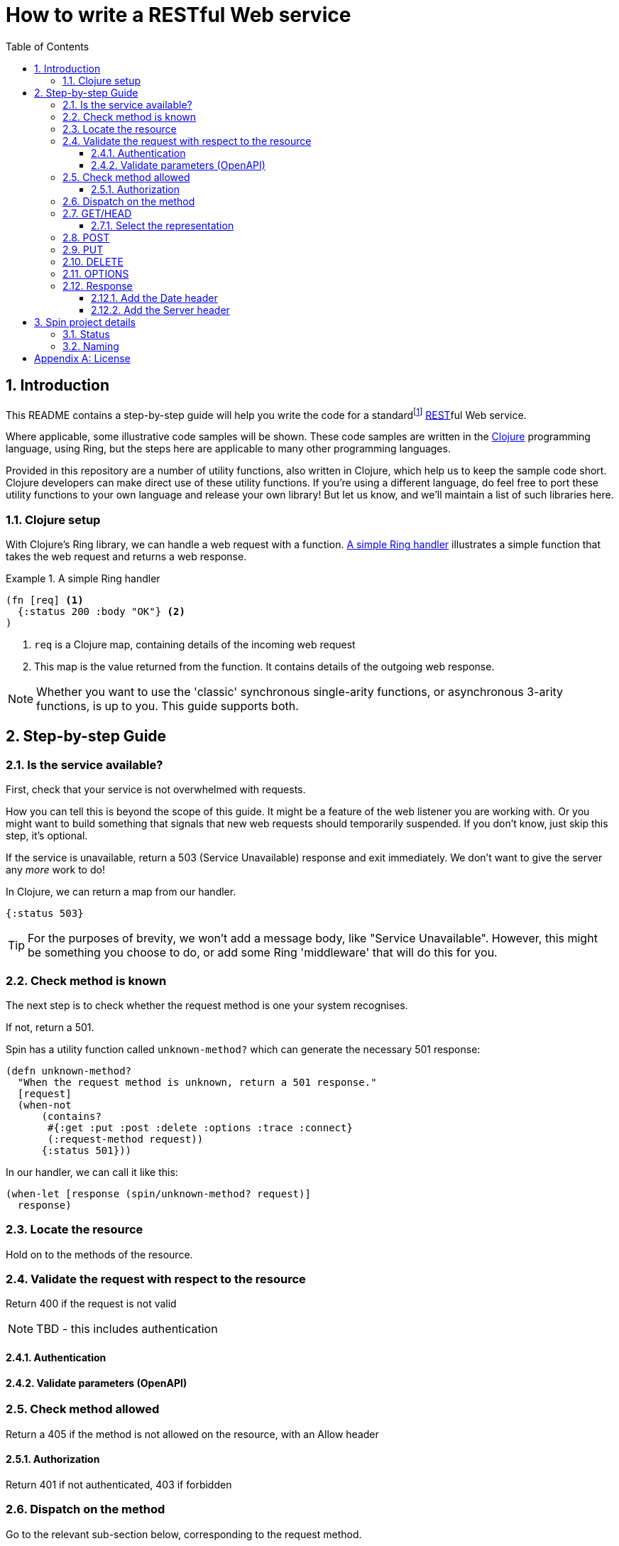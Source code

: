 = How to write a RESTful Web service
:toc: macro
:toclevels: 4
:sectnums:

toc::[]

== Introduction

This README contains a step-by-step guide will help you write the code for a
standardfootnote:[This means it will satisfy the minium requirements layed down
by RFCs https://tools.ietf.org/html/rfc7231[7231],
https://tools.ietf.org/html/rfc7232[7232],
https://tools.ietf.org/html/rfc7233[7233],
https://tools.ietf.org/html/rfc7234[7234] and
https://tools.ietf.org/html/rfc7235[7235].]
https://en.wikipedia.org/wiki/Representational_state_transfer[REST]ful Web
service.

Where applicable, some illustrative code samples will be shown. These code
samples are written in the https://clojure.org/[Clojure] programming language,
using Ring, but the steps here are applicable to many other programming
languages.

Provided in this repository are a number of utility functions, also written in
Clojure, which help us to keep the sample code short. Clojure developers can
make direct use of these utility functions. If you're using a different
language, do feel free to port these utility functions to your own language and
release your own library! But let us know, and we'll maintain a list of such
libraries here.

////
Mention how you should strive not to follow this procedure for every endpoint,
but establish resource metadata which can influence processing and make your
handlers far more reusable and generic.
////

=== Clojure setup

With Clojure's Ring library, we can handle a web request with a function. <<ring-handler>> illustrates a simple function that takes the web request and returns a web response.

[[ring-handler]]
.A simple Ring handler
====
[source,clojure]
----
(fn [req] <1>
  {:status 200 :body "OK"} <2>
)
----
<1> `req` is a Clojure map, containing details of the incoming web request
<2> This map is the value returned from the function. It contains details of the outgoing web response.
====

NOTE: Whether you want to use the 'classic' synchronous single-arity functions, or
asynchronous 3-arity functions, is up to you. This guide supports both.

== Step-by-step Guide

=== Is the service available?

First, check that your service is not overwhelmed with requests.

How you can tell this is beyond the scope of this guide. It might be a feature
of the web listener you are working with. Or you might want to build something
that signals that new web requests should temporarily suspended. If you don't
know, just skip this step, it's optional.

If the service is unavailable, return a 503 (Service Unavailable) response and
exit immediately. We don't want to give the server any _more_ work to do!

====
In Clojure, we can return a map from our handler.

[source,clojure]
----
{:status 503}
----

TIP: For the purposes of brevity, we won't add a message body, like "Service
Unavailable". However, this might be something you choose to do, or add
some Ring 'middleware' that will do this for you.
====

=== Check method is known

The next step is to check whether the request method is one your system recognises.

If not, return a 501.

====
Spin has a utility function called `unknown-method?` which can generate the necessary 501 response:

[source,clojure]
----
(defn unknown-method?
  "When the request method is unknown, return a 501 response."
  [request]
  (when-not
      (contains?
       #{:get :put :post :delete :options :trace :connect}
       (:request-method request))
      {:status 501}))
----

In our handler, we can call it like this:

[source,clojure]
----
(when-let [response (spin/unknown-method? request)]
  response)
----
====

=== Locate the resource

Hold on to the methods of the resource.

=== Validate the request with respect to the resource

Return 400 if the request is not valid

NOTE: TBD - this includes authentication

==== Authentication

==== Validate parameters (OpenAPI)

=== Check method allowed

Return a 405 if the method is not allowed on the resource, with an Allow header

==== Authorization

Return 401 if not authenticated, 403 if forbidden

=== Dispatch on the method

Go to the relevant sub-section below, corresponding to the request method.

=== GET/HEAD

==== Select the representation

For example, use pick.

Return 404 if no representations. Return 406 if no acceptable representations.

Return the representation, with validator header fields, payload semantics and
control data (see 7.1, control data).

=== POST

=== PUT

=== DELETE

=== OPTIONS

=== Response

==== Add the Date header

==== Add the Server header



== Spin project details

Spin is an _unbundled_ web library, not a web _framework_.

What's the difference? By our definition, a library is a _set of supporting
utility functions_. In contrast, a framework is a system that calls into your
code, via functions (or callbacks). With a library, the _control_ of the program
is very much with the developer. With a framework, the overall control of the
program is taken away from the developer. This might or might not be a
worthwhile trade, depending on your needs.

=== Status

Spin is still under active development and is ALPHA status, meaning that the API
should be considered unstable and likely to change.

=== Naming

The name 'spin' is a deliberate pun on the word 'web'.

[appendix]
== License

The MIT License (MIT)

Copyright © 2020 JUXT LTD.

Permission is hereby granted, free of charge, to any person obtaining a copy of this software and associated documentation files (the "Software"), to deal in the Software without restriction, including without limitation the rights to use, copy, modify, merge, publish, distribute, sublicense, and/or sell copies of the Software, and to permit persons to whom the Software is furnished to do so, subject to the following conditions:

The above copyright notice and this permission notice shall be included in all copies or substantial portions of the Software.

THE SOFTWARE IS PROVIDED "AS IS", WITHOUT WARRANTY OF ANY KIND, EXPRESS OR IMPLIED, INCLUDING BUT NOT LIMITED TO THE WARRANTIES OF MERCHANTABILITY, FITNESS FOR A PARTICULAR PURPOSE AND NONINFRINGEMENT. IN NO EVENT SHALL THE AUTHORS OR COPYRIGHT HOLDERS BE LIABLE FOR ANY CLAIM, DAMAGES OR OTHER LIABILITY, WHETHER IN AN ACTION OF CONTRACT, TORT OR OTHERWISE, ARISING FROM, OUT OF OR IN CONNECTION WITH THE SOFTWARE OR THE USE OR OTHER DEALINGS IN THE SOFTWARE.
